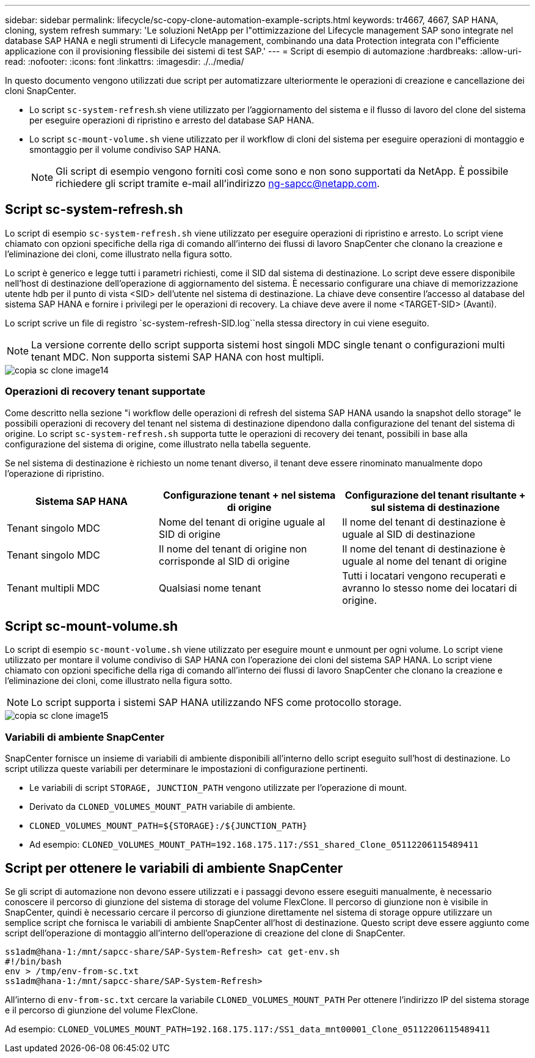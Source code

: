 ---
sidebar: sidebar 
permalink: lifecycle/sc-copy-clone-automation-example-scripts.html 
keywords: tr4667, 4667, SAP HANA, cloning, system refresh 
summary: 'Le soluzioni NetApp per l"ottimizzazione del Lifecycle management SAP sono integrate nel database SAP HANA e negli strumenti di Lifecycle management, combinando una data Protection integrata con l"efficiente applicazione con il provisioning flessibile dei sistemi di test SAP.' 
---
= Script di esempio di automazione
:hardbreaks:
:allow-uri-read: 
:nofooter: 
:icons: font
:linkattrs: 
:imagesdir: ./../media/


In questo documento vengono utilizzati due script per automatizzare ulteriormente le operazioni di creazione e cancellazione dei cloni SnapCenter.

* Lo script `sc-system-refresh`.sh viene utilizzato per l'aggiornamento del sistema e il flusso di lavoro del clone del sistema per eseguire operazioni di ripristino e arresto del database SAP HANA.
* Lo script `sc-mount-volume.sh` viene utilizzato per il workflow di cloni del sistema per eseguire operazioni di montaggio e smontaggio per il volume condiviso SAP HANA.
+

NOTE: Gli script di esempio vengono forniti così come sono e non sono supportati da NetApp. È possibile richiedere gli script tramite e-mail all'indirizzo ng-sapcc@netapp.com.





== Script sc-system-refresh.sh

Lo script di esempio `sc-system-refresh.sh` viene utilizzato per eseguire operazioni di ripristino e arresto. Lo script viene chiamato con opzioni specifiche della riga di comando all'interno dei flussi di lavoro SnapCenter che clonano la creazione e l'eliminazione dei cloni, come illustrato nella figura sotto.

Lo script è generico e legge tutti i parametri richiesti, come il SID dal sistema di destinazione. Lo script deve essere disponibile nell'host di destinazione dell'operazione di aggiornamento del sistema. È necessario configurare una chiave di memorizzazione utente hdb per il punto di vista <SID> dell'utente nel sistema di destinazione. La chiave deve consentire l'accesso al database del sistema SAP HANA e fornire i privilegi per le operazioni di recovery. La chiave deve avere il nome <TARGET-SID> (Avanti).

Lo script scrive un file di registro `sc-system-refresh-SID.log``nella stessa directory in cui viene eseguito.


NOTE: La versione corrente dello script supporta sistemi host singoli MDC single tenant o configurazioni multi tenant MDC. Non supporta sistemi SAP HANA con host multipli.

image::sc-copy-clone-image14.png[copia sc clone image14]



=== Operazioni di recovery tenant supportate

Come descritto nella sezione "i workflow delle operazioni di refresh del sistema SAP HANA usando la snapshot dello storage" le possibili operazioni di recovery del tenant nel sistema di destinazione dipendono dalla configurazione del tenant del sistema di origine. Lo script `sc-system-refresh.sh` supporta tutte le operazioni di recovery dei tenant, possibili in base alla configurazione del sistema di origine, come illustrato nella tabella seguente.

Se nel sistema di destinazione è richiesto un nome tenant diverso, il tenant deve essere rinominato manualmente dopo l'operazione di ripristino.

[cols="29%,35%,36%"]
|===
| Sistema SAP HANA | Configurazione tenant + nel sistema di origine | Configurazione del tenant risultante + sul sistema di destinazione 


| Tenant singolo MDC | Nome del tenant di origine uguale al SID di origine | Il nome del tenant di destinazione è uguale al SID di destinazione 


| Tenant singolo MDC | Il nome del tenant di origine non corrisponde al SID di origine | Il nome del tenant di destinazione è uguale al nome del tenant di origine 


| Tenant multipli MDC | Qualsiasi nome tenant | Tutti i locatari vengono recuperati e avranno lo stesso nome dei locatari di origine. 
|===


== Script sc-mount-volume.sh

Lo script di esempio `sc-mount-volume.sh` viene utilizzato per eseguire mount e unmount per ogni volume. Lo script viene utilizzato per montare il volume condiviso di SAP HANA con l'operazione dei cloni del sistema SAP HANA. Lo script viene chiamato con opzioni specifiche della riga di comando all'interno dei flussi di lavoro SnapCenter che clonano la creazione e l'eliminazione dei cloni, come illustrato nella figura sotto.


NOTE: Lo script supporta i sistemi SAP HANA utilizzando NFS come protocollo storage.

image::sc-copy-clone-image15.png[copia sc clone image15]



=== Variabili di ambiente SnapCenter

SnapCenter fornisce un insieme di variabili di ambiente disponibili all'interno dello script eseguito sull'host di destinazione. Lo script utilizza queste variabili per determinare le impostazioni di configurazione pertinenti.

* Le variabili di script `STORAGE, JUNCTION_PATH` vengono utilizzate per l'operazione di mount.
* Derivato da `CLONED_VOLUMES_MOUNT_PATH` variabile di ambiente.
* `CLONED_VOLUMES_MOUNT_PATH=${STORAGE}:/${JUNCTION_PATH}`
* Ad esempio: `CLONED_VOLUMES_MOUNT_PATH=192.168.175.117:/SS1_shared_Clone_05112206115489411`




== Script per ottenere le variabili di ambiente SnapCenter

Se gli script di automazione non devono essere utilizzati e i passaggi devono essere eseguiti manualmente, è necessario conoscere il percorso di giunzione del sistema di storage del volume FlexClone. Il percorso di giunzione non è visibile in SnapCenter, quindi è necessario cercare il percorso di giunzione direttamente nel sistema di storage oppure utilizzare un semplice script che fornisca le variabili di ambiente SnapCenter all'host di destinazione. Questo script deve essere aggiunto come script dell'operazione di montaggio all'interno dell'operazione di creazione del clone di SnapCenter.

....
ss1adm@hana-1:/mnt/sapcc-share/SAP-System-Refresh> cat get-env.sh
#!/bin/bash
env > /tmp/env-from-sc.txt
ss1adm@hana-1:/mnt/sapcc-share/SAP-System-Refresh>
....
All'interno di `env-from-sc.txt` cercare la variabile `CLONED_VOLUMES_MOUNT_PATH` Per ottenere l'indirizzo IP del sistema storage e il percorso di giunzione del volume FlexClone.

Ad esempio: `CLONED_VOLUMES_MOUNT_PATH=192.168.175.117:/SS1_data_mnt00001_Clone_05112206115489411`
